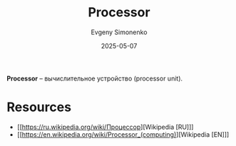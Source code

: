 :PROPERTIES:
:ID:       08fd9589-3778-4924-b93d-9d6b0fa56877
:END:
#+TITLE: Processor
#+AUTHOR: Evgeny Simonenko
#+LANGUAGE: Russian
#+LICENSE: CC BY-SA 4.0
#+DATE: 2025-05-07
#+FILETAGS: :computer-architecture:computing:

*Processor* -- вычислительное устройство (processor unit).

* Resources

- [[https://ru.wikipedia.org/wiki/Процессор][Wikipedia [RU]​]]
- [[https://en.wikipedia.org/wiki/Processor_(computing)][Wikipedia [EN]​]]

